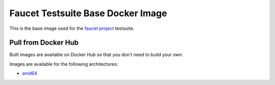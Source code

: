 Faucet Testsuite Base Docker Image
==================================

This is the base image used for the `faucet project <https://faucet.nz>`_ testsuite.

Pull from Docker Hub
--------------------

Built images are available on Docker Hub so that you don't need to build your own.

Images are available for the following architectures:

* `amd64 <https://hub.docker.com/r/faucet/test-base/>`_
